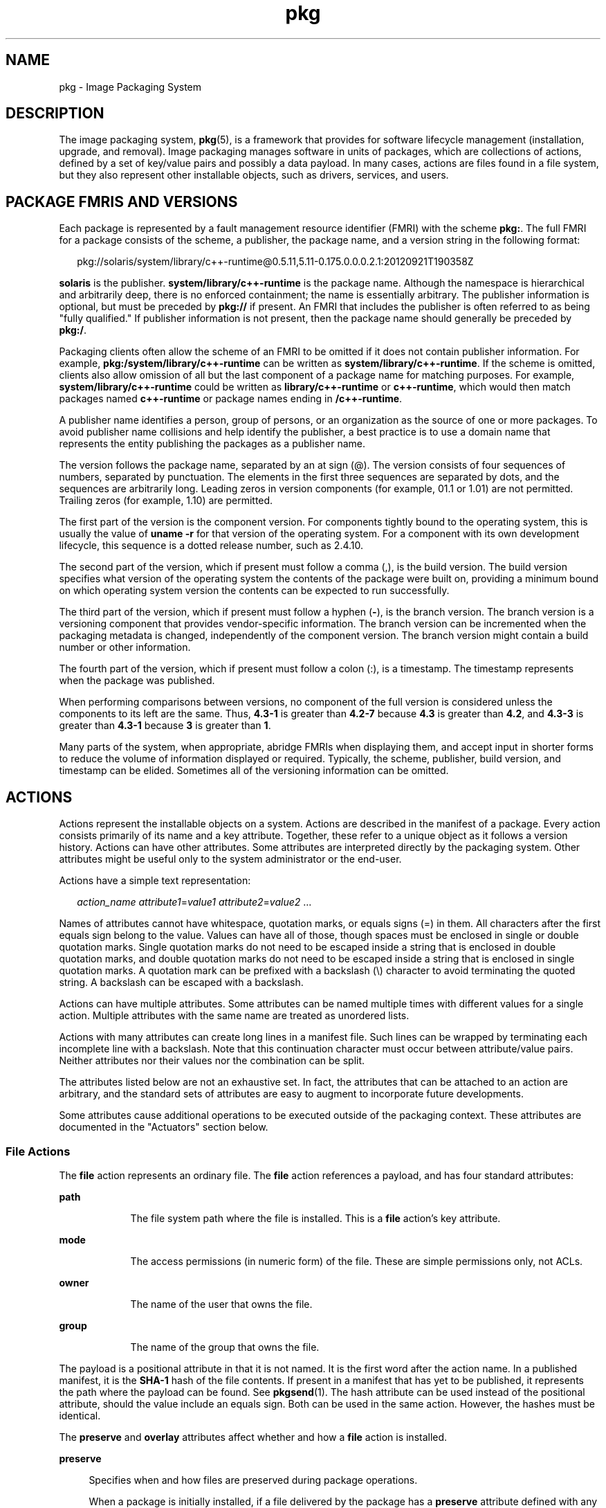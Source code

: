 '\" te
.\" Copyright (c) 2009, 2014, Oracle and/or its affiliates. All rights reserved.
.TH pkg 5 "07 Feb 2014" "SunOS 5.11" "Standards, Environments, and Macros"
.SH NAME
pkg \- Image Packaging System
.SH DESCRIPTION
.sp
.LP
The image packaging system, \fBpkg\fR(5), is a framework that provides for software lifecycle management (installation, upgrade, and removal). Image packaging manages software in units of packages, which are collections of actions, defined by a set of key/value pairs and possibly a data payload. In many cases, actions are files found in a file system, but they also represent other installable objects, such as drivers, services, and users.
.SH PACKAGE FMRIS AND VERSIONS
.sp
.LP
Each package is represented by a fault management resource identifier (FMRI) with the scheme \fBpkg:\fR. The full FMRI for a package consists of the scheme, a publisher, the package name, and a version string in the following format:
.sp
.in +2
.nf
pkg://solaris/system/library/c++-runtime@0.5.11,5.11-0.175.0.0.0.2.1:20120921T190358Z
.fi
.in -2
.sp

.sp
.LP
\fBsolaris\fR is the publisher. \fBsystem/library/c++-runtime\fR is the package name. Although the namespace is hierarchical and arbitrarily deep, there is no enforced containment; the name is essentially arbitrary. The publisher information is optional, but must be preceded by \fBpkg://\fR if present. An FMRI that includes the publisher is often referred to as being "fully qualified." If publisher information is not present, then the package name should generally be preceded by \fBpkg:/\fR.
.sp
.LP
Packaging clients often allow the scheme of an FMRI to be omitted if it does not contain publisher information. For example, \fBpkg:/system/library/c++-runtime\fR can be written as \fBsystem/library/c++-runtime\fR. If the scheme is omitted, clients also allow omission of all but the last component of a package name for matching purposes. For example, \fBsystem/library/c++-runtime\fR could be written as \fBlibrary/c++-runtime\fR or \fBc++-runtime\fR, which would then match packages named \fBc++-runtime\fR or package names ending in \fB/c++-runtime\fR.
.sp
.LP
A publisher name identifies a person, group of persons, or an organization as the source of one or more packages. To avoid publisher name collisions and help identify the publisher, a best practice is to use a domain name that represents the entity publishing the packages as a publisher name.
.sp
.LP
The version follows the package name, separated by an at sign (@). The version consists of four sequences of numbers, separated by punctuation. The elements in the first three sequences are separated by dots, and the sequences are arbitrarily long. Leading zeros in version components (for example, 01.1 or 1.01) are not permitted. Trailing zeros (for example, 1.10) are permitted.
.sp
.LP
The first part of the version is the component version. For components tightly bound to the operating system, this is usually the value of \fBuname -r\fR for that version of the operating system. For a component with its own development lifecycle, this sequence is a dotted release number, such as 2.4.10.
.sp
.LP
The second part of the version, which if present must follow a comma (,), is the build version. The build version specifies what version of the operating system the contents of the package were built on, providing a minimum bound on which operating system version the contents can be expected to run successfully.
.sp
.LP
The third part of the version, which if present must follow a hyphen (\fB-\fR), is the branch version. The branch version is a versioning component that provides vendor-specific information. The branch version can be incremented when the packaging metadata is changed, independently of the component version. The branch version might contain a build number or other information.
.sp
.LP
The fourth part of the version, which if present must follow a colon (:), is a timestamp. The timestamp represents when the package was published.
.sp
.LP
When performing comparisons between versions, no component of the full version is considered unless the components to its left are the same. Thus, \fB4.3-1\fR is greater than \fB4.2-7\fR because \fB4.3\fR is greater than \fB4.2\fR, and \fB4.3-3\fR is greater than \fB4.3-1\fR because \fB3\fR is greater than \fB1\fR.
.sp
.LP
Many parts of the system, when appropriate, abridge FMRIs when displaying them, and accept input in shorter forms to reduce the volume of information displayed or required. Typically, the scheme, publisher, build version, and timestamp can be elided. Sometimes all of the versioning information can be omitted.
.SH ACTIONS
.sp
.LP
Actions represent the installable objects on a system. Actions are described in the manifest of a package. Every action consists primarily of its name and a key attribute. Together, these refer to a unique object as it follows a version history. Actions can have other attributes. Some attributes are interpreted directly by the packaging system. Other attributes might be useful only to the system administrator or the end-user.
.sp
.LP
Actions have a simple text representation:
.sp
.in +2
.nf
\fIaction_name\fR \fIattribute1\fR=\fIvalue1\fR \fIattribute2\fR=\fIvalue2\fR ...
.fi
.in -2

.sp
.LP
Names of attributes cannot have whitespace, quotation marks, or equals signs (=) in them. All characters after the first equals sign belong to the value. Values can have all of those, though spaces must be enclosed in single or double quotation marks. Single quotation marks do not need to be escaped inside a string that is enclosed in double quotation marks, and double quotation marks do not need to be escaped inside a string that is enclosed in single quotation marks. A quotation mark can be prefixed with a backslash (\e) character to avoid terminating the quoted string. A backslash can be escaped with a backslash.
.sp
.LP
Actions can have multiple attributes. Some attributes can be named multiple times with different values for a single action. Multiple attributes with the same name are treated as unordered lists.
.sp
.LP
Actions with many attributes can create long lines in a manifest file. Such lines can be wrapped by terminating each incomplete line with a backslash. Note that this continuation character must occur between attribute/value pairs. Neither attributes nor their values nor the combination can be split.
.sp
.LP
The attributes listed below are not an exhaustive set. In fact, the attributes that can be attached to an action are arbitrary, and the standard sets of attributes are easy to augment to incorporate future developments.
.sp
.LP
Some attributes cause additional operations to be executed outside of the packaging context. These attributes are documented in the "Actuators" section below.
.SS "File Actions"
.sp
.LP
The \fBfile\fR action represents an ordinary file. The \fBfile\fR action references a payload, and has four standard attributes:
.sp
.ne 2
.mk
.na
\fB\fBpath\fR\fR
.ad
.RS 9n
.rt  
The file system path where the file is installed. This is a \fBfile\fR action's key attribute.
.RE

.sp
.ne 2
.mk
.na
\fB\fBmode\fR\fR
.ad
.RS 9n
.rt  
The access permissions (in numeric form) of the file. These are simple permissions only, not ACLs.
.RE

.sp
.ne 2
.mk
.na
\fB\fBowner\fR\fR
.ad
.RS 9n
.rt  
The name of the user that owns the file.
.RE

.sp
.ne 2
.mk
.na
\fB\fBgroup\fR\fR
.ad
.RS 9n
.rt  
The name of the group that owns the file.
.RE

.sp
.LP
The payload is a positional attribute in that it is not named. It is the first word after the action name. In a published manifest, it is the \fBSHA-1\fR hash of the file contents. If present in a manifest that has yet to be published, it represents the path where the payload can be found. See \fBpkgsend\fR(1). The hash attribute can be used instead of the positional attribute, should the value include an equals sign. Both can be used in the same action. However, the hashes must be identical.
.sp
.LP
The \fBpreserve\fR and \fBoverlay\fR attributes affect whether and how a \fBfile\fR action is installed.
.sp
.ne 2
.mk
.na
\fB\fBpreserve\fR\fR
.ad
.sp .6
.RS 4n
Specifies when and how files are preserved during package operations.
.sp
When a package is initially installed, if a file delivered by the package has a \fBpreserve\fR attribute defined with any value and the file already exists in the image, the existing file is stored in \fB/var/pkg/lost+found\fR and the packaged file is installed.
.sp
When a package is initially installed, if a file delivered by the package has a \fBpreserve\fR attribute defined and the file does not already exist in the image, whether that file is installed depends on the value of the \fBpreserve\fR attribute:
.RS +4
.TP
.ie t \(bu
.el o
If the value of \fBpreserve\fR is \fBlegacy\fR, the packaged file is not installed.
.RE
.RS +4
.TP
.ie t \(bu
.el o
If the value of \fBpreserve\fR is not \fBlegacy\fR, the packaged file is installed.
.RE
When a package is downgraded, if a file delivered by the downgraded version of the package has a \fBpreserve\fR attribute defined with any value and all of the following conditions are true, the file that currently exists in the image is renamed with the extension \fB\&.update\fR, and the file from the downgraded package is installed.
.RS +4
.TP
.ie t \(bu
.el o
The file exists in the image.
.RE
.RS +4
.TP
.ie t \(bu
.el o
The content of the file delivered by the downgraded version of the package is different from the content of the file delivered by the currently installed version of the package.
.RE
.RS +4
.TP
.ie t \(bu
.el o
The content of the file delivered by the downgraded version of the package is different from the content of the file that exists in the image.
.RE
If any of the above conditions is not true, the file is treated the same as if the package is being upgraded, rather than downgraded.
.sp
When a package is upgraded, if a \fBfile\fR action delivered by the upgraded version of the package has a \fBpreserve\fR attribute defined with any value and the \fBfile\fR action is the same as the \fBfile\fR action delivered by the currently installed version of the package, the file is not installed, and the file that exists in the image is not modified. Any modifications made since the previous version was installed are preserved.
.sp
When a package is upgraded, if a \fBfile\fR action delivered by the upgraded version of the package has a \fBpreserve\fR attribute defined and the \fBfile\fR action is new or is different from the \fBfile\fR action delivered by the currently installed version of the package, the upgrade is done in the following way:
.RS +4
.TP
.ie t \(bu
.el o
If the file does not exist in the image, the new file is installed.
.RE
.RS +4
.TP
.ie t \(bu
.el o
If the file delivered by the upgraded version of the package exists in the image, did not exist in the currently installed version of the package, and was not renamed or moved by using the \fBoriginal_name\fR attribute (see below), then the existing file is stored in \fB/var/pkg/lost+found\fR and the file delivered by the upgraded version of the package is installed.
.RE
.RS +4
.TP
.ie t \(bu
.el o
If the file delivered by the upgraded version of the package exists in the image and has different content from the file delivered by the currently installed version of the package, the upgrade is done according to the value of the \fBpreserve\fR attribute:
.RS +4
.TP
.ie t \(bu
.el o
If the file delivered by the upgraded version of the package has a \fBpreserve\fR value of \fBrenameold\fR, the existing file is renamed with the extension \fB\&.old\fR, and the new file is installed with updated permissions and timestamp (if present). See the \fBtimestamp\fR attribute description below.
.RE
.RS +4
.TP
.ie t \(bu
.el o
If the file delivered by the upgraded version of the package has a \fBpreserve\fR value of \fBrenamenew\fR, the new file is installed with the extension \fB\&.new\fR and the existing file is not modified.
.RE
.RS +4
.TP
.ie t \(bu
.el o
If the file delivered by the upgraded version of the package has a \fBpreserve\fR value of \fBtrue\fR, the new file is not installed, but the permissions and timestamp (if present) are reset on the existing file.
.RE
.RE
.RS +4
.TP
.ie t \(bu
.el o
If the file delivered by the upgraded version of the package exists in the image, has the same content as the file delivered by the currently installed version of the package, and has a \fBpreserve\fR value of either \fBrenameold\fR or \fBrenamenew\fR, the existing file is replaced by the file delivered by the upgraded version of the package, including replacing permissions and timestamp (if present).
.RE
.RS +4
.TP
.ie t \(bu
.el o
If the file delivered by the upgraded version of the package exists in the image, has a \fBpreserve\fR value of \fBlegacy\fR in the upgraded package, and has a different \fBpreserve\fR value in the currently installed version of the package, the existing file is renamed with the extension \fB\&.legacy\fR, and the new file is installed with updated permissions and timestamp (if present).
.RE
.RS +4
.TP
.ie t \(bu
.el o
If the file delivered by the upgraded version of the package exists in the image and has a \fBpreserve\fR value of \fBlegacy\fR in both the upgraded package and the currently installed version of the package, the permissions and timestamp (if present) are reset on the existing file.
.RE
.RE

.sp
.ne 2
.mk
.na
\fB\fBoverlay\fR\fR
.ad
.sp .6
.RS 4n
Specifies whether the action allows other packages to deliver a file at the same location or whether it delivers a file intended to overlay another file. This functionality is intended for use with configuration files that do not participate in any self-assembly (for example, \fB/etc/motd\fR) and that can be safely overwritten.
.sp
If \fBoverlay\fR is not specified, multiple packages cannot deliver files to the same location.
.sp
The \fBoverlay\fR attribute can have one of the following values:
.sp
.ne 2
.mk
.na
\fB\fBallow\fR\fR
.ad
.RS 9n
.rt  
One other package is allowed to deliver a file to the same location. This value has no effect unless the \fBpreserve\fR attribute is also set.
.RE

.sp
.ne 2
.mk
.na
\fB\fBtrue\fR\fR
.ad
.RS 9n
.rt  
The file delivered by the action overwrites any other action that has specified \fBallow\fR.
.RE

Changes to the installed file are preserved based on the value of the \fBpreserve\fR attribute of the overlaying file. On removal, the contents of the file are preserved if the action being overlaid is still installed, regardless of whether the \fBpreserve\fR attribute was specified. Only one action can overlay another, and the \fBmode\fR, \fBowner\fR, and \fBgroup\fR attributes must match.
.RE

.sp
.LP
The following attributes are recognized for ELF files:
.sp
.ne 2
.mk
.na
\fB\fBelfarch\fR\fR
.ad
.sp .6
.RS 4n
The architecture of the ELF file. This is the output of \fBuname -p\fR on the architecture for which the file is built.
.RE

.sp
.ne 2
.mk
.na
\fB\fBelfbits\fR\fR
.ad
.sp .6
.RS 4n
This is \fB32\fR or \fB64\fR.
.RE

.sp
.ne 2
.mk
.na
\fB\fBelfhash\fR\fR
.ad
.sp .6
.RS 4n
This is the hash of the "interesting" ELF sections in the file. These are the sections that are mapped into memory when the binary is loaded. These are the only sections necessary to consider when determining whether the executable behavior of two binaries will differ.
.RE

.sp
.LP
The following additional attributes are recognized for \fBfile\fR actions:
.sp
.ne 2
.mk
.na
\fB\fBoriginal_name\fR\fR
.ad
.sp .6
.RS 4n
This attribute is used to handle editable files moving from package to package or from place to place, or both. The form this takes is the name of the originating package, followed by a colon and the original path to the file. Any file being deleted is recorded either with its package and path, or with the value of the \fBoriginal_name\fR attribute if specified. Any editable file being installed that has the \fBoriginal_name\fR attribute set uses the file of that name if it is deleted as part of the same packaging operation.
.RE

.sp
.ne 2
.mk
.na
\fB\fBrelease-note\fR\fR
.ad
.sp .6
.RS 4n
This attribute is used to indicate that this file contains release note text. The value of this attribute is a package FMRI. If the FMRI specifies a package name that is present in the original image and a version that is newer than the version of the package in the original image, this file will be part of the release notes. A special FMRI of \fBfeature/pkg/self\fR refers to the containing package. If the version of \fBfeature/pkg/self\fR is 0, this file will only be part of the release notes on initial installation.
.RE

.sp
.ne 2
.mk
.na
\fB\fBrevert-tag\fR\fR
.ad
.sp .6
.RS 4n
This attribute is used to tag editable files that should be reverted as a set. The value of the \fBrevert-tag\fR attribute is a \fItagname\fR. Multiple \fBrevert-tag\fR attributes can be specified for a single \fBfile\fR action. The file reverts to its manifest-defined state when \fBpkg revert\fR is invoked with any of those tags specified. See the \fBpkg\fR(1) man page for information about the \fBpkg revert\fR command.
.sp
The \fBrevert-tag\fR attribute can also be specified at the directory level. See "Directory Actions" below.
.RE

.sp
.ne 2
.mk
.na
\fB\fBsysattr\fR\fR
.ad
.sp .6
.RS 4n
This attribute is used to specify any system attributes which should be set for this file. The value of the \fBsysattr\fR attribute can be a comma-separated list of verbose system attributes or a string sequence of compact system attribute options. Supported system attributes are explained in chmod(1). System attributes specified in the manifest are set additionally to system attributes which might have been set by other subsystems of the operating system.
.sp
.in +2
.nf
file path=opt/secret_file sysattr=hidden,sensitive
.sp
or
.sp
file path=opt/secret_file sysattr=HT
.fi
.in -2

.RE

.sp
.ne 2
.mk
.na
\fB\fBtimestamp\fR\fR
.ad
.sp .6
.RS 4n
This attribute is used to set the access and modification time on the file. The \fBtimestamp\fR attribute value must be expressed in UTC in ISO-8601 format, omitting the colons and hyphens.
.sp
The \fBtimestamp\fR attribute is essential when packaging \fB\&.pyc\fR or \fB\&.pyo\fR files for Python. The related \fB\&.py\fR file for the \fB\&.pyc\fR or \fB\&.pyo\fR files must be marked with the timestamp embedded within those files, as shown in the following example:
.sp
.in +2
.nf
file path=usr/lib/python2.6/vendor-packages/pkg/__init__.pyc ...
file path=usr/lib/python2.6/vendor-packages/pkg/__init__.py \e
     timestamp=20130311T221521Z ...
.fi
.in -2

.RE

.SS "Directory Actions"
.sp
.LP
The \fBdir\fR action is like the \fBfile\fR action in that it represents a file system object. The \fBdir\fR action represents a directory instead of an ordinary file. The \fBdir\fR action has the same \fBpath\fR, \fBmode\fR, \fBowner\fR, and \fBgroup\fR attributes that the \fBfile\fR action has, and \fBpath\fR is the key attribute. The \fBdir\fR action also accepts the \fBrevert-tag\fR attribute, but the value of the attribute is different for \fBfile\fR and \fBdir\fR actions.
.sp
.LP
Directories are reference counted in IPS. When the last package that either explicitly or implicitly references a directory no longer does so, that directory is removed. If that directory contains unpackaged file system objects, those items are moved into \fB$IMAGE_META/lost+found\fR. See the "Files" section for more information about \fB$IMAGE_META\fR.
.sp
.ne 2
.mk
.na
\fB\fBrevert-tag\fR\fR
.ad
.sp .6
.RS 4n
This attribute is used to identify unpackaged files that should be removed as a set. See "File Actions" above for a description of how to specify this attribute for \fBfile\fR actions. For directories, the value of the \fBrevert-tag\fR attribute is \fItagname\fR\fB=\fR\fIpattern\fR. Multiple \fBrevert-tag\fR attributes can be specified for a single \fBdir\fR action. When \fBpkg revert\fR is invoked with a matching \fItagname\fR, any unpackaged files or directories under this \fBdir\fR directory that match \fIpattern\fR (using shell globbing characters) are removed. See the \fBpkg\fR(1) man page for information about the \fBpkg revert\fR command.
.sp
The \fBrevert-tag\fR attribute can also be specified at the directory level. See "Directory Actions" below.
.RE

.sp
.ne 2
.mk
.na
\fB\fBsalvage-from\fR\fR
.ad
.sp .6
.RS 4n
This attribute can be used to move unpackaged contents into a new directory. The value of this attribute is the name of a directory of salvaged items. A directory with a \fBsalvage-from\fR attribute inherits on creation any contents of the directory named in the value of the \fBsalvage-from\fR attribute.
.RE

.SS "Link Actions"
.sp
.LP
The \fBlink\fR action represents a symbolic link. The \fBlink\fR action has the following standard attributes:
.sp
.ne 2
.mk
.na
\fB\fBpath\fR\fR
.ad
.sp .6
.RS 4n
The file system path where the symbolic link is installed. This is a \fBlink\fR action's key attribute.
.RE

.sp
.ne 2
.mk
.na
\fB\fBtarget\fR\fR
.ad
.sp .6
.RS 4n
The target of the symbolic link. The file system object to which the link resolves.
.RE

.sp
.ne 2
.mk
.na
\fB\fBmediator\fR\fR
.ad
.sp .6
.RS 4n
Specifies the entry in the mediation namespace shared by all path names participating in a given mediation group (for example, \fBpython\fR). Link mediation can be performed based on \fBmediator-version\fR and/or \fBmediator-implementation\fR. All mediated links for a given path name must specify the same mediator. However, not all mediator versions and implementations need to provide a link at a given path. If a mediation does not provide a link, then the link is removed when that mediation is selected. A \fBmediator\fR, in combination with a specific version and/or implementation represents a mediation that can be selected for use by the packaging system.
.RE

.sp
.ne 2
.mk
.na
\fB\fBmediator-version\fR\fR
.ad
.sp .6
.RS 4n
Specifies the version (expressed as a dot-separated sequence of nonnegative integers) of the interface described by the \fBmediator\fR attribute. This attribute is required if \fBmediator\fR is specified and \fBmediator-implementation\fR is not. A local system administrator can set the version to use explicitly. The value specified should generally match the version of the package delivering the link (for example, \fBruntime/python-26\fR should use \fBmediator-version=2.6\fR), although this is not required.
.RE

.sp
.ne 2
.mk
.na
\fB\fBmediator-implementation\fR\fR
.ad
.sp .6
.RS 4n
Specifies the implementation of the mediator for use in addition to or instead of the \fBmediator-version\fR. Implementation strings are not considered to be ordered and a string is arbitrary selected by \fBpkg\fR(5) if not explicitly specified by a system administrator.
.sp
The value can be a string of arbitrary length composed of alphanumeric characters and spaces. If the implementation itself can be versioned or is versioned, then the version should be specified at the end of the string, after a @ (expressed as a dot-separated sequence of nonnegative integers). If multiple versions of an implementation exist, the default behavior is to select the implementation with the greatest version.
.sp
If only one instance of an implementation mediation link at a particular path is installed on a system, then that one is chosen automatically. If future links at the path are installed, the link is not switched unless a vendor, site, or local override applies, or if one of the links is version mediated.
.RE

.sp
.ne 2
.mk
.na
\fB\fBmediator-priority\fR\fR
.ad
.sp .6
.RS 4n
When resolving conflicts in mediated links, \fBpkg\fR(5) normally chooses the link with the greatest value of \fBmediator-version\fR or based on \fBmediator-implementation\fR if that is not possible. This attribute is used to specify an override for the normal conflict resolution process.
.sp
If this attribute is not specified, the default mediator selection logic is applied.
.sp
If the value is \fBvendor\fR, the link is preferred over those that do not have a \fBmediator-priority\fR specified.
.sp
If the value is \fBsite\fR, the link is preferred over those that have a value of \fBvendor\fR or that do not have a \fBmediator-priority\fR specified.
.sp
A local system administrator can override the selection logic described above.
.RE

.SS "Hardlink Actions"
.sp
.LP
The \fBhardlink\fR action represents a hard link. It has the same attributes as the \fBlink\fR action, and \fBpath\fR is also its key attribute.
.SS "Driver Actions"
.sp
.LP
The \fBdriver\fR action represents a device driver. The \fBdriver\fR action does not reference a payload. The driver files themselves must be installed as \fBfile\fR actions. The following attributes are recognized (see \fBadd_drv\fR(1M) for more information):
.sp
.ne 2
.mk
.na
\fB\fBname\fR\fR
.ad
.sp .6
.RS 4n
The name of the driver. This is usually, but not always, the file name of the driver binary. This is the \fBdriver\fR action's key attribute.
.RE

.sp
.ne 2
.mk
.na
\fB\fBalias\fR\fR
.ad
.sp .6
.RS 4n
This represents an alias for the driver. A given driver can have more than one \fBalias\fR attribute. No special quoting rules are necessary.
.RE

.sp
.ne 2
.mk
.na
\fB\fBclass\fR\fR
.ad
.sp .6
.RS 4n
This represents a driver class. A given driver can have more than one \fBclass\fR attribute.
.RE

.sp
.ne 2
.mk
.na
\fB\fBperms\fR\fR
.ad
.sp .6
.RS 4n
This represents the file system permissions for the driver's device nodes.
.RE

.sp
.ne 2
.mk
.na
\fB\fBclone_perms\fR\fR
.ad
.sp .6
.RS 4n
This represents the file system permissions for the clone driver's minor nodes for this driver.
.RE

.sp
.ne 2
.mk
.na
\fB\fBpolicy\fR\fR
.ad
.sp .6
.RS 4n
This specifies additional security policy for the device. A given driver can have more than one \fBpolicy\fR attribute, but no minor device specification can be present in more than one attribute.
.RE

.sp
.ne 2
.mk
.na
\fB\fBprivs\fR\fR
.ad
.sp .6
.RS 4n
This specifies privileges used by the driver. A given driver can have more than one \fBprivs\fR attribute.
.RE

.sp
.ne 2
.mk
.na
\fB\fBdevlink\fR\fR
.ad
.sp .6
.RS 4n
This specifies an entry in \fB/etc/devlink.tab\fR. The value is the exact line to go into the file, with tabs denoted by \fB\et\fR\&. See \fBdevlinks\fR(1M) for more information. A given driver can have more than one \fBdevlink\fR attribute.
.RE

.SS "Depend Actions"
.sp
.LP
The \fBdepend\fR action represents an inter-package dependency. A package can depend on another package because the first requires functionality in the second for the functionality in the first to work, or even to install. Dependencies can be optional. If a dependency is not met at the time of installation, the packaging system attempts to install or update the dependent package to a sufficiently new version, subject to other constraints.
.sp
.LP
The following attributes are recognized:
.sp
.ne 2
.mk
.na
\fB\fBfmri\fR\fR
.ad
.sp .6
.RS 4n
The FMRI representing the dependent package. This is the \fBdependency\fR action's key attribute. The \fBfmri\fR value must not include the publisher. The package name is assumed to be complete. Dependencies of type \fBrequire-any\fR can have multiple \fBfmri\fR attributes. A version is optional on the \fBfmri\fR value, though for some types of dependencies, an \fBfmri\fR with no version has no meaning.
.RE

.sp
.ne 2
.mk
.na
\fB\fBtype\fR\fR
.ad
.sp .6
.RS 4n
The type of the dependency.
.sp
.ne 2
.mk
.na
\fB\fBrequire\fR\fR
.ad
.sp .6
.RS 4n
The dependency is required and must have a version equal to or greater than the version specified in the \fBfmri\fR attribute. If the version is not specified, any version satisfies the dependency. A package cannot be installed if any of its required dependencies cannot be satisfied.
.RE

.sp
.ne 2
.mk
.na
\fB\fBoptional\fR\fR
.ad
.sp .6
.RS 4n
The dependency, if present, must be at the specified version level or greater.
.RE

.sp
.ne 2
.mk
.na
\fB\fBexclude\fR\fR
.ad
.sp .6
.RS 4n
The containing package cannot be installed if the dependency is present at the specified version level or greater. If no version is specified, the dependent package cannot be installed concurrently with the package specifying the dependency.
.RE

.sp
.ne 2
.mk
.na
\fB\fBincorporate\fR\fR
.ad
.sp .6
.RS 4n
The dependency is optional, but the version of the dependent package is constrained. See "Constraints and Freezing" below.
.RE

.sp
.ne 2
.mk
.na
\fB\fBrequire-any\fR\fR
.ad
.sp .6
.RS 4n
Any one of multiple dependent packages as specified by multiple \fBfmri\fR attributes can satisfy the dependency, following the same rules as the \fBrequire\fR dependency type.
.RE

.sp
.ne 2
.mk
.na
\fB\fBconditional\fR\fR
.ad
.sp .6
.RS 4n
The dependency is required only if the package defined by the \fBpredicate\fR attribute is present on the system.
.RE

.sp
.ne 2
.mk
.na
\fB\fBorigin\fR\fR
.ad
.sp .6
.RS 4n
Prior to installation of this package, the dependency target must, if present, be at the specified value or greater on the image to be modified. If the value of the \fBroot-image\fR attribute is \fBtrue\fR, the target must be present on the image rooted at / in order to install this package. If the value of the \fBroot-image\fR attribute is \fBtrue\fR and the value of the \fBfmri\fR attribute starts with \fBpkg:/feature/firmware/\fR, the remainder of the \fBfmri\fR value is treated as a command in \fB/usr/lib/fwenum\fR that evaluates the firmware dependency. See \fIPackaging and Delivering Software With the Image Packaging System in Oracle Solaris 11.2\fR for examples.
.RE

.sp
.ne 2
.mk
.na
\fB\fBgroup\fR\fR
.ad
.sp .6
.RS 4n
The dependency is required unless the package is on the image avoid list. Note that obsolete packages silently satisfy the group dependency. See the \fBavoid\fR subcommand in \fBpkg\fR(1).
.RE

.sp
.ne 2
.mk
.na
\fB\fBparent\fR\fR
.ad
.sp .6
.RS 4n
The dependency is ignored if the image is not a child image. If the image is a child image then the dependency is required to be present in the parent image. The package version matching for a \fBparent\fR dependency is the same as that used for \fBincorporate\fR dependencies.
.RE

.RE

.sp
.ne 2
.mk
.na
\fB\fBpredicate\fR\fR
.ad
.sp .6
.RS 4n
The FMRI representing the predicate for \fBconditional\fR dependencies.
.RE

.sp
.ne 2
.mk
.na
\fB\fBroot-image\fR\fR
.ad
.sp .6
.RS 4n
Has an effect only for \fBorigin\fR dependencies as mentioned above.
.RE

.SS "License Actions"
.sp
.LP
The \fBlicense\fR action represents a license or other informational file associated with the package contents. A package can deliver licenses, disclaimers, or other guidance to the package installer through the use of the \fBlicense\fR action.
.sp
.LP
The payload of the \fBlicense\fR action is delivered into the image metadata directory related to the package, and should only contain human-readable text data. It should not contain HTML or any other form of markup. Through attributes, \fBlicense\fR actions can indicate to clients that the related payload must be displayed and/or require acceptance of it. The method of display and/or acceptance is at the discretion of clients.
.sp
.LP
The following attributes are recognized:
.sp
.ne 2
.mk
.na
\fB\fBlicense\fR\fR
.ad
.sp .6
.RS 4n
This is a \fBlicense\fR action's key attribute. This attribute provides a meaningful description for the license to assist users in determining the contents without reading the license text itself. Some example values include:
.RS +4
.TP
.ie t \(bu
.el o
ABC Co. Copyright Notice
.RE
.RS +4
.TP
.ie t \(bu
.el o
ABC Co. Custom License
.RE
.RS +4
.TP
.ie t \(bu
.el o
Common Development and Distribution License 1.0 (CDDL)
.RE
.RS +4
.TP
.ie t \(bu
.el o
GNU General Public License 2.0 (GPL)
.RE
.RS +4
.TP
.ie t \(bu
.el o
GNU General Public License 2.0 (GPL) Only
.RE
.RS +4
.TP
.ie t \(bu
.el o
MIT License
.RE
.RS +4
.TP
.ie t \(bu
.el o
Mozilla Public License 1.1 (MPL)
.RE
.RS +4
.TP
.ie t \(bu
.el o
Simplified BSD License
.RE
The \fBlicense\fR value must be unique within a package. Including the version of the license in the description, as shown in several of the examples above, is recommended. If a package has code under multiple licenses, use multiple \fBlicense\fR actions. The length of the license attribute value should not be more than 64 characters.
.RE

.sp
.ne 2
.mk
.na
\fB\fBmust-accept\fR\fR
.ad
.sp .6
.RS 4n
When \fBtrue\fR, this license must be accepted by a user before the related package can be installed or updated. Omission of this attribute is equivalent to \fBfalse\fR. The method of acceptance (interactive or configuration-based, for example) is at the discretion of clients. For package updates, this attribute is ignored if the license action or payload has not changed.
.RE

.sp
.ne 2
.mk
.na
\fB\fBmust-display\fR\fR
.ad
.sp .6
.RS 4n
When \fBtrue\fR, the action's payload must be displayed by clients during packaging operations. Omission of this value is equivalent to \fBfalse\fR. This attribute should not be used for copyright notices. This attribute should only be used for licenses or other material that must be displayed during operations. The method of display is at the discretion of clients. For package updates, this attribute is ignored if the license action or payload has not changed.
.RE

.SS "Legacy Actions"
.sp
.LP
The \fBlegacy\fR action represents package data used by a legacy packaging system. The attributes associated with this action are added into the legacy system's databases so that the tools querying those databases can operate as if the legacy package were actually installed. In particular, this should be sufficient to convince the legacy system that the package named by the \fBpkg\fR attribute is installed on the system, so that the package can be used to satisfy dependencies.
.sp
.LP
The following attributes, named in accordance with the parameters on \fBpkginfo\fR(4), are recognized:
.sp
.ne 2
.mk
.na
\fB\fBcategory\fR\fR
.ad
.sp .6
.RS 4n
The value for the \fBCATEGORY\fR parameter. The default value is \fBsystem\fR.
.RE

.sp
.ne 2
.mk
.na
\fB\fBdesc\fR\fR
.ad
.sp .6
.RS 4n
The value for the \fBDESC\fR parameter.
.RE

.sp
.ne 2
.mk
.na
\fB\fBhotline\fR\fR
.ad
.sp .6
.RS 4n
The value for the \fBHOTLINE\fR parameter.
.RE

.sp
.ne 2
.mk
.na
\fB\fBname\fR\fR
.ad
.sp .6
.RS 4n
The value for the \fBNAME\fR parameter. The default value is \fBnone provided\fR.
.RE

.sp
.ne 2
.mk
.na
\fB\fBpkg\fR\fR
.ad
.sp .6
.RS 4n
The abbreviation for the package being installed. The default value is the name from the FMRI of the package. This is a \fBlegacy\fR action's key attribute.
.RE

.sp
.ne 2
.mk
.na
\fB\fBvendor\fR\fR
.ad
.sp .6
.RS 4n
The value for the \fBVENDOR\fR parameter.
.RE

.sp
.ne 2
.mk
.na
\fB\fBversion\fR\fR
.ad
.sp .6
.RS 4n
The value for the VERSION parameter. The default value is the version from the FMRI of the package.
.RE

.SS "Set Actions"
.sp
.LP
The \fBset\fR action represents a package-level attribute, or metadata, such as the package description.
.sp
.LP
The following attributes are recognized:
.sp
.ne 2
.mk
.na
\fB\fBname\fR\fR
.ad
.RS 9n
.rt  
The name of the attribute.
.RE

.sp
.ne 2
.mk
.na
\fB\fBvalue\fR\fR
.ad
.RS 9n
.rt  
The value given to the attribute.
.RE

.sp
.LP
The \fBset\fR action can deliver any metadata the package author chooses. However, there are a number of well defined attribute names that have specific meaning to the packaging system.
.sp
.ne 2
.mk
.na
\fB\fBpkg.fmri\fR\fR
.ad
.sp .6
.RS 4n
See "Package FMRIs and Versions" in the "Description" section.
.RE

.sp
.ne 2
.mk
.na
\fB\fBinfo.classification\fR\fR
.ad
.sp .6
.RS 4n
One or more tokens that a \fBpkg\fR(5) client can use to classify the package. The value should have a scheme (such as "org.opensolaris.category.2008" or "org.acm.class.1998") and the actual classification, such as "Applications/Games", separated by a colon (:).
.RE

.sp
.ne 2
.mk
.na
\fB\fBpkg.description\fR\fR
.ad
.sp .6
.RS 4n
A detailed description of the contents and functionality of the package, typically a paragraph or so in length.
.RE

.sp
.ne 2
.mk
.na
\fB\fBpkg.obsolete\fR\fR
.ad
.sp .6
.RS 4n
When \fBtrue\fR, the package is marked obsolete. An obsolete package can have no actions other than more set actions, and must not be marked renamed.
.RE

.sp
.ne 2
.mk
.na
\fB\fBpkg.renamed\fR\fR
.ad
.sp .6
.RS 4n
When \fBtrue\fR, the package has been renamed. There must be one or more \fBdepend\fR actions in the package as well that point to the package versions to which this package has been renamed. A package cannot be marked both renamed and obsolete, but otherwise can have any number of set actions.
.RE

.sp
.ne 2
.mk
.na
\fB\fBpkg.summary\fR\fR
.ad
.sp .6
.RS 4n
A short, one-line description of the package.
.RE

.SS "Group Actions"
.sp
.LP
The \fBgroup\fR action defines a UNIX group as defined in \fBgroup\fR(4). No support is present for group passwords. Groups defined with this action initially have no user list. Users can be added with the \fBuser\fR action. The following attributes are recognized:
.sp
.ne 2
.mk
.na
\fB\fBgroupname\fR\fR
.ad
.sp .6
.RS 4n
The value for the name of the group.
.RE

.sp
.ne 2
.mk
.na
\fB\fBgid\fR\fR
.ad
.sp .6
.RS 4n
The group's unique numerical id. The default value is the first free group under 100.
.RE

.SS "User Actions"
.sp
.LP
The \fBuser\fR action defines a UNIX user as defined in \fB/etc/passwd\fR, \fB/etc/shadow\fR, \fB/etc/group\fR, and \fB/etc/ftpd/ftpusers\fR files. Entries are added to the appropriate files for users defined with this \fBuser\fR action.
.sp
.LP
The \fBuser\fR action is intended to define a user for a daemon or other software to use. Do not use the \fBuser\fR action to define administrative or interactive accounts.
.sp
.LP
The following attributes are recognized:
.sp
.ne 2
.mk
.na
\fB\fBusername\fR\fR
.ad
.sp .6
.RS 4n
The unique name of the user
.RE

.sp
.ne 2
.mk
.na
\fB\fBpassword\fR\fR
.ad
.sp .6
.RS 4n
The encrypted password of the user. Default value is \fB*LK*\fR. See \fBshadow\fR(4).
.RE

.sp
.ne 2
.mk
.na
\fB\fBuid\fR\fR
.ad
.sp .6
.RS 4n
The unique uid of the user. Default value is first free value under 100.
.RE

.sp
.ne 2
.mk
.na
\fB\fBgroup\fR\fR
.ad
.sp .6
.RS 4n
The name of the user's primary group. Must be found in \fB/etc/group\fR.
.RE

.sp
.ne 2
.mk
.na
\fB\fBgcos-field\fR\fR
.ad
.sp .6
.RS 4n
The value of the \fBgcos\fR field in \fB/etc/passwd\fR. Default value is \fBusername\fR.
.RE

.sp
.ne 2
.mk
.na
\fB\fBhome-dir\fR\fR
.ad
.sp .6
.RS 4n
The user's home directory. This directory must be in the system image directories and not under another mount point such as \fB/home\fR. Default value is \fB/\fR.
.RE

.sp
.ne 2
.mk
.na
\fB\fBlogin-shell\fR\fR
.ad
.sp .6
.RS 4n
The user's default shell. Default value is empty.
.RE

.sp
.ne 2
.mk
.na
\fB\fBgroup-list\fR\fR
.ad
.sp .6
.RS 4n
Secondary groups to which the user belongs. See \fBgroup\fR(4).
.RE

.sp
.ne 2
.mk
.na
\fB\fBftpuser\fR\fR
.ad
.sp .6
.RS 4n
Can be set to \fBtrue\fR or \fBfalse\fR. The default value of \fBtrue\fR indicates that the user is permitted to login via FTP. See \fBftpusers\fR(4).
.RE

.sp
.ne 2
.mk
.na
\fB\fBlastchg\fR\fR
.ad
.sp .6
.RS 4n
The number of days between January 1, 1970, and the date that the password was last modified. Default value is empty. See \fBshadow\fR(4).
.RE

.sp
.ne 2
.mk
.na
\fB\fBmin\fR\fR
.ad
.sp .6
.RS 4n
The minimum number of days required between password changes. This field must be set to 0 or above to enable password aging. Default value is empty. See \fBshadow\fR(4).
.RE

.sp
.ne 2
.mk
.na
\fB\fBmax\fR\fR
.ad
.sp .6
.RS 4n
The maximum number of days the password is valid. Default value is empty. See \fBshadow\fR(4).
.RE

.sp
.ne 2
.mk
.na
\fB\fBwarn\fR\fR
.ad
.sp .6
.RS 4n
The number of days before password expires that the user is warned. See \fBshadow\fR(4).
.RE

.sp
.ne 2
.mk
.na
\fB\fBinactive\fR\fR
.ad
.sp .6
.RS 4n
The number of days of inactivity allowed for that user. This is counted on a per-machine basis. The information about the last login is taken from the machine's \fBlastlog\fR file. See \fBshadow\fR(4).
.RE

.sp
.ne 2
.mk
.na
\fB\fBexpire\fR\fR
.ad
.sp .6
.RS 4n
An absolute date expressed as the number of days since the UNIX Epoch (January 1, 1970). When this number is reached, the login can no longer be used. For example, an expire value of 13514 specifies a login expiration of January 1, 2007. See \fBshadow\fR(4).
.RE

.sp
.ne 2
.mk
.na
\fB\fBflag\fR\fR
.ad
.sp .6
.RS 4n
Set to empty. See \fBshadow\fR(4).
.RE

.SH ACTUATORS
.sp
.LP
In certain contexts, additional operations can be appropriate to execute in preparation for or following the introduction of a particular action. These additional operations are operating system specific and are generally needed only on a live system image. A live image is the image mounted at \fB/\fR of the active, running boot environment of the current zone. When multiple actions involved in a package installation or removal have identical actuators, then the operation corresponding to actuator presence is executed once for that installation or removal.
.sp
.LP
Incorrectly specified actuators can result in package installation failure if the actuator cannot determine a means of making safe installation progress.
.sp
.LP
The following actuators are defined:
.sp
.ne 2
.mk
.na
\fB\fBreboot-needed\fR\fR
.ad
.sp .6
.RS 4n
Can be set to \fBtrue\fR or \fBfalse\fR. This actuator declares that update or removal of the tagged action must be performed in a new boot environment if the package system is operating on a live image. Creation of a new boot environment is controlled by the \fBbe-policy\fR image property. See the "Image Properties" section in the \fBpkg\fR(1) man page for more information about the \fBbe-policy\fR property.
.RE

.sp
.ne 2
.mk
.na
\fB\fBdisable_fmri\fR, \fBrefresh_fmri\fR, \fBrestart_fmri\fR, \fBsuspend_fmri\fR\fR
.ad
.sp .6
.RS 4n
Each of these actuators takes the value of an FMRI of a service instance to operate on during the package installation or removal. \fBdisable_fmri\fR causes the given FMRI to be disabled prior to action removal, per the \fBdisable\fR subcommand to \fBsvcadm\fR(1M). \fBrefresh_fmri\fR and \fBrestart_fmri\fR cause the given FMRI to be refreshed or restarted after action installation, update, or removal per the respective subcommands of \fBsvcadm\fR(1M). Finally, \fBsuspend_fmri\fR causes the given FMRI to be disabled temporarily prior to the action install phase, and then enabled after the completion of that phase.
.sp
The value can contain a pattern that matches multiple service instances. However, it must do so explicitly with a glob as accepted by \fBsvcs\fR(1), rather than doing so implicitly by not indicating any instances.
.RE

.SH MEDIATIONS
.sp
.LP
A mediator is a name that represents a set of related symbolic or hard links. If two or more link actions have the same path and mediator name, the user or the package system selects the link target based on version, implementation, or priority. See "Link Actions" for information about mediator attributes.
.sp
.LP
The following example shows two different instances of a mediator named \fBjava\fR where the link choices are between versions. These two \fBlink\fR actions would appear in two different packages.
.sp
.in +2
.nf
link mediator=java mediator-version=1.6 path=usr/java target=jdk/jdk1.6.0_31
link mediator=java mediator-version=1.7 path=usr/java target=jdk/jdk1.7.0_02
.fi
.in -2

.sp
.LP
See the \fBset-mediator\fR subcommand in the \fBpkg\fR(1) man page for information about how to select the version you want for this link path. To have a choice of versions, both packages must be installed.
.SH CONSTRAINTS AND FREEZING
.sp
.LP
When a package is transitioned to a new version, or when it is added to or removed from the system, the version that is chosen, or whether removal is allowed, is determined by a variety of constraints put on the package. Those constraints can be defined by other packages in the form of dependencies, or by the administrator in the form of freezes.
.sp
.LP
The most common form of constraint is delivered by the \fBrequire\fR dependency, as described in "Depend Actions" above. Such a constraint prevents the package from being downgraded or removed.
.sp
.LP
Most parts of the operating system are encapsulated by packages called \fBincorporations\fR. These packages primarily deliver constraints represented by the \fBincorporate\fR dependency.
.sp
.LP
As described above, an incorporated package need not be present on the system, but if it is, then it specifies both an inclusive minimum version and an exclusive maximum version. For example, if the dependent FMRI has a version of 1.4.3, then no version less than 1.4.3 would satisfy the dependency, and neither would any version greater than or equal to 1.4.4. However, versions that merely extended the dotted sequence, such as 1.4.3.7, would be allowed.
.sp
.LP
Incorporations are used to force parts of the system to upgrade synchronously. For some components, such as the C library and the kernel, this is a basic requirement. For others, such as a simple userland component on which nothing else has a dependency, the synchronous upgrade is used merely to provide a known and tested set of package versions that can be referred to by a particular version of the incorporation.
.sp
.LP
Since an incorporation is simply a package, it can be removed, and all the constraints it delivers are therefore relaxed. However, many of the incorporations delivered by Oracle Solaris are required by the packages they incorporate because that relaxation would not be safe.
.sp
.LP
Attempting an upgrade of a package to a version that is not allowed by an installed incorporation will not attempt to find a newer version of the incorporation in order to satisfy the request, but will instead fail. If the constraint itself must be moved, and the incorporation specifying it cannot be removed, then the incorporation must be upgraded to a version that specifies a desired version of the constraint. Upgrading an incorporation causes all of the incorporated packages that would not satisfy the constraints delivered by the new version to be upgraded as well.
.sp
.LP
A system administrator can constrain a package by using the \fBpkg freeze\fR command. The named package is constrained to the version installed on the system if no version is provided. If a versioned package is provided, then this administrative constraint, or freeze, acts as if an incorporate dependency were installed where the \fBfmri\fR attribute had the value of the provided package version.
.sp
.LP
A freeze is never lifted automatically by the packaging system. To relax a constraint, use the \fBpkg unfreeze\fR command.
.SH PUBLISHERS AND REPOSITORIES
.sp
.LP
As detailed above, a publisher is simply a name that package clients use to identify the provider of packages. Publishers can distribute their packages using package repositories and/or package archives. There are two types of repositories currently supported by the package system: origin repositories and mirror repositories.
.sp
.LP
An \fBorigin\fR is a package repository that contains all of the metadata (such as catalogs, manifests, and search indexes) and content (files) for one or more packages. If multiple origins are configured for a given publisher in an image, the package client API attempts to choose the best origin to retrieve package data from. This is the most common type of repository, and is implicitly created whenever \fBpkgsend\fR or \fBpkgrecv\fR is used on a package repository.
.sp
.LP
A \fBmirror\fR is a package repository that contains only package content (files). If one or more mirrors are configured for a given publisher in an image, the client API prefers the mirrors for package content retrieval and attempts to choose the best one to retrieve package content from. If the mirror is unreachable, does not have the required content, or is slower, the client API retrieves the content from any configured origin repositories. Mirrors are intended for content sharing among a trusted set of clients using the dynamic mirror functionality of \fBpkg.depotd\fR(1M). Mirrors are also intended to be used to authenticate access to package metadata, but distribute the package content without authentication. For example, a client might be configured with an \fBhttps\fR origin that requires an SSL key and certificate pair to access, and with an \fBhttp\fR mirror that provides the package content. In this way, only authorized clients can install or update the packages, while the overhead of authentication for package content retrieval is avoided. A mirror can be created by removing all subdirectories of a repository except those named \fBfile\fR and their parents. An origin repository can be also be provisioned as a mirror by using the mirror mode of \fBpkg.depotd\fR(1M).
.SH GLOBAL AND NON-GLOBAL ZONE UPDATE
.sp
.LP
The \fBpkg\fR system forces non-global zones to be kept in sync with the global zone. This means that certain packages must be at the same version in the global zone and all non-global zones to ensure the same kernel is run. To do this, \fBpkg\fR uses \fBparent\fR dependencies to impose certain constraints on non-global zones. See "Depend Actions" above for more information about \fBparent\fR dependencies.
.sp
.LP
Because of restrictions that the global zone imposes on non-global zones, the non-global zones must have access to the packages of the global zone and must have a similar publisher configuration. Both of these objectives are achieved by using a \fBsystem repository\fR (see the \fBpkg.sysrepo\fR(1M) man page). The system repository provides access to the publishers configured in the global zone and information about how those publishers are configured. To prevent non-global zones from choosing different packages during installation or update, system publishers are ranked higher in the publisher search order than publishers configured in the non-global zone. See the \fBpkg set-publisher\fR command in the \fBpkg\fR(1) man page for information about publisher search order.
.sp
.LP
To update all non-global zones on the system, use the \fBpkg update\fR command with no arguments in the global zone. This command operates on the global zone and on each non-global zone recursively. The minimal changes necessary are made to non-global zones to bring them in sync with the changes made in the global zone. For example, suppose package \fBfoo\fR is installed at version 1 in both the global zone and non-global zones, and suppose version 2 is available in a system repository. If \fBfoo\fR has a parent dependency, then \fBpkg update foo\fR updates \fBfoo\fR to version 2 in both the global zone and the non-global zones because the \fBparent\fR dependency forces the package to stay in sync. If \fBfoo\fR does not have a parent dependency, then \fBfoo\fR is updated to version 2 in the global zone but remains at version 1 in the non-global zones.
.SH FACETS AND VARIANTS
.sp
.LP
Software can have components that are optional and components that are mutually exclusive. Examples of optional components include locales and documentation. Examples of mutually exclusive components include SPARC or x86 and debug or non-debug binaries.
.sp
.LP
In IPS, optional components are called \fBfacets\fR and mutually exclusive components are called \fBvariants\fR. Facets and variants are specified as tags on package actions. Each facet and variant tag has a name and a value. A single action can have multiple facet and variant tags. Examples of components with multiple facet and variant tags include an architecture-specific header file that is used by developers, or a component that is only for a SPARC global zone.
.sp
.LP
An example of a variant tag is \fBvariant.arch=sparc\fR. An example of a facet tag is \fBfacet.devel=true\fR. Facets and variants are often referred to without the leading \fBfacet.\fR and \fBvariant.\fR.
.sp
.LP
Facets and variants are special properties of the image and cannot be set on individual packages. To view the current values of the facets and variants set on the image, use the \fBpkg facet\fR and \fBpkg variant\fR commands as shown in the \fBpkg\fR(1) man page. To modify the values of the facets and variants set on the image, use the \fBpkg change-facet\fR and \fBpkg change-variant\fR commands.
.sp
.LP
Facets are treated as boolean values by package clients: Facets can be set only to \fBtrue\fR (enabled) or \fBfalse\fR (disabled) in the image. By default, all facets are considered to be set to \fBtrue\fR in the image.
.sp
.LP
Facets can be either set locally within an image or inherited from a parent image. For example, a non-global zone can inherit a facet from the global zone. Inherited facets are evaluated before, and take priority over, any locally set facets. If the same facet is both inherited and locally set, the inherited facet value masks the locally set value. Facet changes made by using the \fBpkg change-facet\fR command only affect locally set facets.
.sp
.LP
The value of a facet tag on an action can be set to \fBall\fR or \fBtrue\fR to control how clients filter faceted actions. All values other than \fBall\fR or \fBtrue\fR have undefined behavior. See below for a description of the conditions that must exist in the image to install an action that has facet tags.
.sp
.LP
The \fBall\fR value for a facet is useful when more than a single level of filtering is required. In the following example, \fBfoo.txt\fR is installed only if the \fBdoc\fR facet and at least one of the \fBlocale\fR facets is \fBtrue\fR in the image. This enables administrators to exclude documentation, but still enable or disable support for specific locales. In addition, \fBapi.txt\fR is only installed if both the \fBdoc\fR and \fBdevel\fR facets are \fBtrue\fR in the image.
.sp
.in +2
.nf
file path=usr/share/doc/foo/foo.txt facet.doc=all facet.locale.en_GB=true facet.locale.en_US=true
file path=usr/share/doc/foo/api.txt facet.doc=all facet.devel=all
.fi
.in -2

.sp
.LP
A facet set on the image can be a full facet such as \fBdoc.man\fR or a pattern such as \fBlocale.*\fR. This is useful when you want to disable a portion of the facet namespace, and only enable individual facets within it. For example, you could disable all locales and then only enable one or two specific locales, as shown in the following example:
.sp
.in +2
.nf
# \fBpkg change-facet locale.*=false\fR
[output about packages being updated]
# \fBpkg change-facet locale.en_US=true\fR
[output about packages being updated]
.fi
.in -2
.sp

.sp
.LP
Most variants can have any number of values. For example, the \fBarch\fR variant can be set to \fBi386\fR, \fBsparc\fR, \fBppc\fR, \fBarm\fR, or whatever architectures the distribution supports. (Only \fBi386\fR and \fBsparc\fR are used in Oracle Solaris.) The exception are the \fBdebug\fR variants. The \fBdebug\fR variants can only be set to \fBtrue\fR or \fBfalse\fR; other values have undefined behavior. If a file action has both non-debug and debug versions, both versions must have the applicable \fBdebug\fR variant explicitly set, as shown in the following example:
.sp
.in +2
.nf
file group=sys mode=0644 overlay=allow owner=root \e
  path=etc/motd pkg.csize=115 pkg.size=103 preserve=true \e
  variant.debug.osnet=true

file group=sys mode=0644 overlay=allow owner=root \e
  path=etc/motd pkg.csize=68 pkg.size=48 preserve=true \e
  variant.debug.osnet=false
.fi
.in -2

.sp
.LP
The variant value must be set on the image in order for a package using the variant to be installed. The \fBarch\fR and \fBzone\fR variants are set by the program that creates the image and installs its initial contents. The \fBdebug.*\fR variants are \fBfalse\fR in the image by default.
.sp
.LP
The facets and variants set on the image affect whether a particular action is installed.
.RS +4
.TP
.ie t \(bu
.el o
Actions with no facet or variant tags are always installed.
.RE
.RS +4
.TP
.ie t \(bu
.el o
Actions with facet tags are installed if the following conditions exist in the image:
.RS +4
.TP
.ie t \(bu
.el o
All facet tags on the action that have a value of \fBall\fR are \fBtrue\fR in the image (\fBtrue\fR is the default).
.RE
.RS +4
.TP
.ie t \(bu
.el o
If any facet tags on the action have a value of \fBtrue\fR, at least one of those facets is \fBtrue\fR in the image.
.RE
.RE
.RS +4
.TP
.ie t \(bu
.el o
Actions with variant tags are installed only if the values of all the variant tags are the same as the values set in the image.
.RE
.RS +4
.TP
.ie t \(bu
.el o
Actions with both facet and variant tags are installed if both the facets and the variants allow the action to be installed.
.RE
.sp
.LP
You can create your own facet and variant tags. The following tags are in common use in Oracle Solaris.
.sp

.sp
.TS
tab();
cw(2.75i) cw(2.75i) 
lw(2.75i) lw(2.75i) 
.
Variant NamePossible Values
_
\fBvariant.arch\fR\fBsparc\fR, \fBi386\fR
\fBvariant.opensolaris.zone\fR\fBglobal\fR, \fBnonglobal\fR
\fBvariant.debug.*\fR\fBtrue\fR, \fBfalse\fR
.TE

.sp
.LP
The following list shows a small sample of the facet tags that are used in Oracle Solaris:
.sp
.in +2
.nf
facet.devel             facet.doc
facet.doc.html          facet.doc.info
facet.doc.man           facet.doc.pdf
facet.locale.de         facet.locale.en_GB
facet.locale.en_US      facet.locale.fr
facet.locale.ja_JP      facet.locale.zh_CN
.fi
.in -2

.SH IMAGE POLICIES
.sp
.LP
Image policies are defined by image properties with boolean values. See "Image Properties" in the \fBpkg\fR(1) man page for descriptions of the \fBflush-content-cache-on-success\fR and \fBsend-uuid\fR properties and information about how to view and modify their values.
.SH FILES
.sp
.LP
Since \fBpkg\fR(5) images can be located arbitrarily within a larger file system, the token \fB$IMAGE_ROOT\fR is used to distinguish relative paths. For a typical system installation, \fB$IMAGE_ROOT\fR is equivalent to /.
.sp
.ne 2
.mk
.na
\fB\fB$IMAGE_ROOT/var/pkg\fR\fR
.ad
.sp .6
.RS 4n
Metadata directory for a full or partial image.
.RE

.sp
.ne 2
.mk
.na
\fB\fB$IMAGE_ROOT/.org.opensolaris,pkg\fR\fR
.ad
.sp .6
.RS 4n
Metadata directory for a user image.
.RE

.sp
.LP
Within the metadata of a particular image, certain files and directories can contain information useful during repair and recovery. The token \fB$IMAGE_META\fR is used to refer to the top-level directory that contains the metadata. \fB$IMAGE_META\fR is typically one of the two paths given above.
.sp
.ne 2
.mk
.na
\fB\fB$IMAGE_META/lost+found\fR\fR
.ad
.sp .6
.RS 4n
Location of conflicting directories and files moved during a package operation.
.RE

.sp
.ne 2
.mk
.na
\fB\fB$IMAGE_META/publisher\fR\fR
.ad
.sp .6
.RS 4n
Contains a directory for each publisher. Each directory stores publisher-specific metadata.
.RE

.sp
.LP
Other paths within the \fB$IMAGE_META\fR directory hierarchy are Private, and are subject to change.
.SH ATTRIBUTES
.sp
.LP
See \fBattributes\fR(5) for descriptions of the following attributes:
.sp

.sp
.TS
tab() box;
cw(2.75i) |cw(2.75i) 
lw(2.75i) |lw(2.75i) 
.
ATTRIBUTE TYPEATTRIBUTE VALUE
_
Availability\fBpackage/pkg\fR
_
Interface StabilityUncommitted
.TE

.SH SEE ALSO
.sp
.LP
\fBpkg\fR(1), \fBpkgsend\fR(1), \fBpkg.depotd\fR(1M), \fBpkg.sysrepo\fR(1M), \fBsvcs\fR(1), \fBsvcadm\fR(1M)
.sp
.LP
\fIAdding and Updating Software in Oracle Solaris 11.2\fR
.sp
.LP
\fICopying and Creating Package Repositories in Oracle Solaris 11.2\fR
.sp
.LP
\fIPackaging and Delivering Software With the Image Packaging System in Oracle Solaris 11.2\fR
.sp
.LP
\fBhttps://java.net/projects/ips/pages/Home\fR
